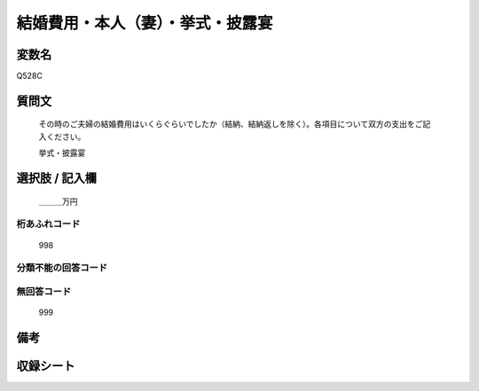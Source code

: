 .. title:: Q528C
.. rst-cllass:: item
====================================================================================================
結婚費用・本人（妻）・挙式・披露宴
====================================================================================================

.. rst-class:: varname
変数名
==================

Q528C

.. rst-class:: question
質問文
==================


   その時のご夫婦の結婚費用はいくらぐらいでしたか（結納、結納返しを除く）。各項目について双方の支出をご記入ください。


   挙式・披露宴



.. rst-class:: answer
選択肢 / 記入欄
======================

  ＿＿＿万円



.. rst-class:: overflow
桁あふれコード
-------------------------------
  998


.. rst-class:: not_available
分類不能の回答コード
-------------------------------------
  


.. rst-class:: not_available
無回答コード
-------------------------------------
  999


.. rst-class:: bikou
備考
==================



.. rst-class:: include_sheet
収録シート
=======================================
.. hlist::
   :columns: 3
   
   
   * p2_3
   
   * p5b_3
   
   


.. index:: Q528C